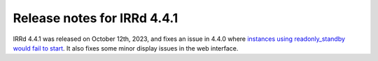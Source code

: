 ============================
Release notes for IRRd 4.4.1
============================

IRRd 4.4.1 was released on October 12th, 2023, and fixes an issue in 4.4.0
where `instances using readonly_standby would fail to start`_.
It also fixes some minor display issues in the web interface.

.. _instances using readonly_standby would fail to start: https://github.com/irrdnet/irrd/issues/861
